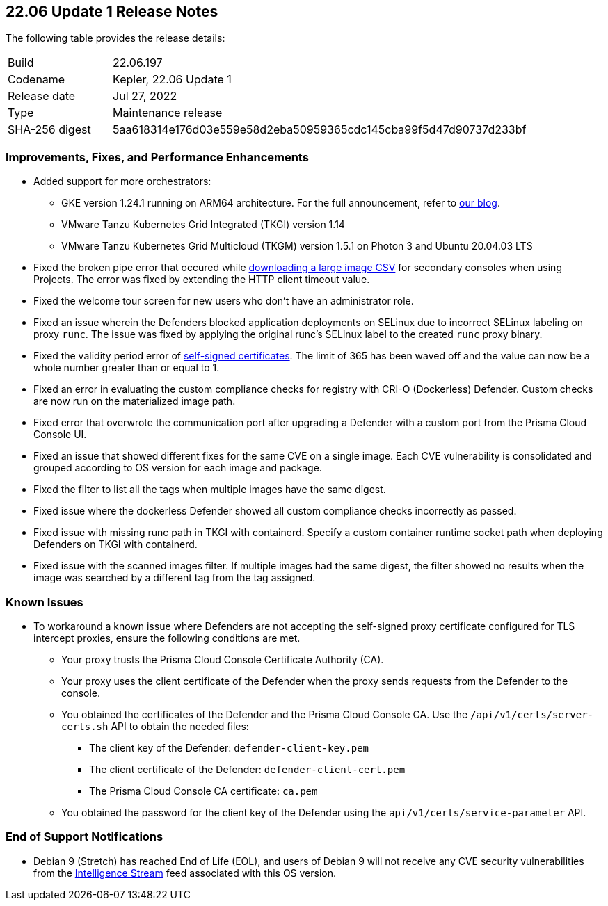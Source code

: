 == 22.06 Update 1 Release Notes

The following table provides the release details:

[cols="1,4"]
|===
|Build
|22.06.197

|Codename
|Kepler, 22.06 Update 1
//Tentative date
|Release date
|Jul 27, 2022

|Type
|Maintenance release

|SHA-256 digest
|5aa618314e176d03e559e58d2eba50959365cdc145cba99f5d47d90737d233bf
|===

// Besides hosting the download on the Palo Alto Networks Customer Support Portal, we also support programmatic download (e.g., curl, wget) of the release directly from our CDN:
//
// LINK

=== Improvements, Fixes, and Performance Enhancements
//GithubIssue PCSUP-issue
* Added support for more orchestrators:
//GH#39581
** GKE version 1.24.1 running on ARM64 architecture. For the full announcement, refer to https://www.paloaltonetworks.com/blog/prisma-cloud/supports-arm-workloads-on-google-cloud-and-gke[our blog].
//GH#39938
** VMware Tanzu Kubernetes Grid Integrated (TKGI) version 1.14
//GH#39977
** VMware Tanzu Kubernetes Grid Multicloud (TKGM) version 1.5.1 on Photon 3 and Ubuntu 20.04.03 LTS
// GH#39791 #PCSUP-10025 On-prem
* Fixed the broken pipe error that occured while https://prisma.pan.dev/api/cloud/cwpp/images#operation/get-images-download[downloading a large image CSV] for secondary consoles when using Projects. The error was fixed by extending the HTTP client timeout value.
// GH#40032 #PCSUP-10097 On-prem only
* Fixed the welcome tour screen for new users who don't have an administrator role.
// GH#39668 #PCSUP-9482
* Fixed an issue wherein the Defenders blocked application deployments on SELinux due to incorrect SELinux labeling on proxy `runc`. The issue was fixed by applying the original runc's SELinux label to the created `runc` proxy binary.
// GH#39821 On-prem only
* Fixed the validity period error of https://docs.paloaltonetworks.com/prisma/prisma-cloud/22-06/prisma-cloud-compute-edition-admin/configure/certificates[self-signed certificates]. The limit of 365 has been waved off and the value can now be a whole number greater than or equal to 1.
// GH#39434 PCSUP-9587 + 1749
* Fixed an error in evaluating the custom compliance checks for registry with CRI-O (Dockerless) Defender. Custom checks are now run on the materialized image path.
// GH#39351 PCSUP-9555
* Fixed error that overwrote the communication port after upgrading a Defender with a custom port from the Prisma Cloud Console UI.
// GH#37579 PCSUP-8519
* Fixed an issue that showed different fixes for the same CVE on a single image. Each CVE vulnerability is consolidated and grouped according to OS version for each image and package.
// GH#38819 PCSUP-9069
* Fixed the filter to list all the tags when multiple images have the same digest.
//GH#39434 PCSUP-9587
* Fixed issue where the dockerless Defender showed all custom compliance checks incorrectly as passed.
//GH#39751 PCSUP-9918 On-prem only
* Fixed issue with missing runc path in TKGI with containerd. Specify a custom container runtime socket path when deploying Defenders on TKGI with containerd.
//GH#38819 PCSUP-9069
* Fixed issue with the scanned images filter. If multiple images had the same digest, the filter showed no results when the image was searched by a different tag from the tag assigned.

=== Known Issues

// GH#39682 PCSUP-9275
* To workaround a known issue where Defenders are not accepting the self-signed proxy certificate configured for TLS intercept proxies, ensure the following conditions are met.
** Your proxy trusts the Prisma Cloud Console Certificate Authority (CA).
** Your proxy uses the client certificate of the Defender when the proxy sends requests from the Defender to the console.
** You obtained the certificates of the Defender and the Prisma Cloud Console CA. Use the `/api/v1/certs/server-certs.sh` API to obtain the needed files: 
*** The client key of the Defender: `defender-client-key.pem`
*** The client certificate of the Defender: `defender-client-cert.pem` 
*** The Prisma Cloud Console CA certificate: `ca.pem`
** You obtained the password for the client key of the Defender using the `api/v1/certs/service-parameter` API.

=== End of Support Notifications

// GH#40122 No PCSUP for this one
* Debian 9 (Stretch) has reached End of Life (EOL), and users of Debian 9 will not receive any CVE security vulnerabilities from the https://docs.paloaltonetworks.com/prisma/prisma-cloud/prisma-cloud-intelligence-stream-notifications/notifications/intelligence-stream-significant-impact[Intelligence Stream] feed associated with this OS version.

